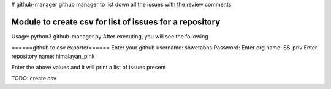# github-manager
github manager to list down all the issues with the review comments

========================================================
Module to create csv for list of issues for a repository
========================================================

Usage: python3 github-manager.py
After executing, you will see the following

======github to csv exporter======
Enter your github username: shwetabhs
Password: 
Enter org name: SS-priv
Enter repository name: himalayan_pink

Enter the above values and it will print a list of issues present

TODO: create csv